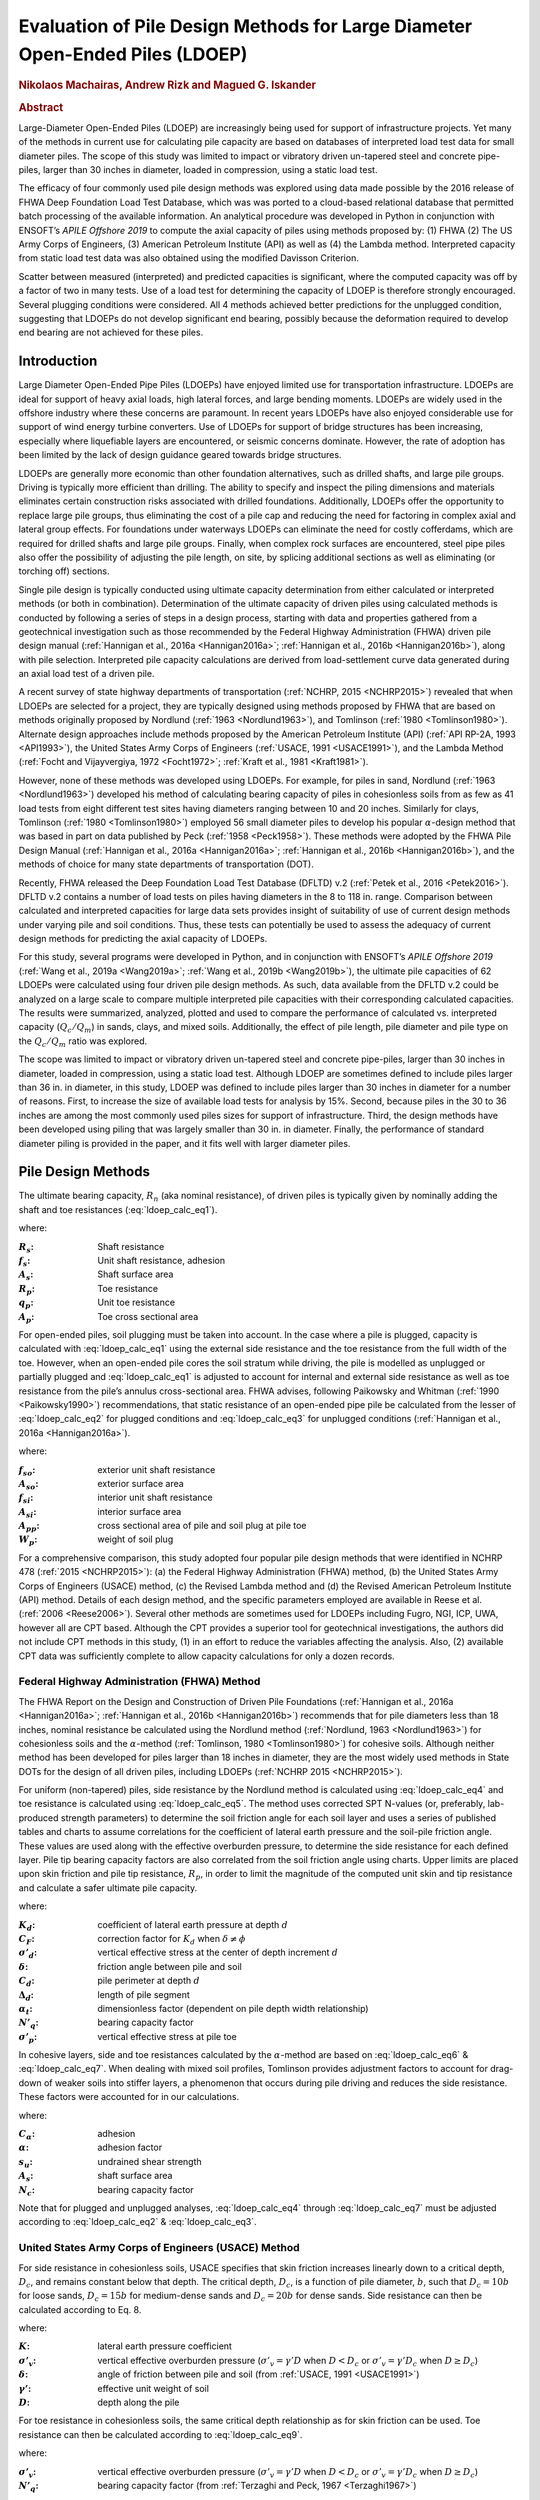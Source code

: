 #############################################################################
Evaluation of Pile Design Methods for Large Diameter Open-Ended Piles (LDOEP)
#############################################################################

.. rubric:: Nikolaos Machairas, Andrew Rizk and Magued G. Iskander

.. rubric:: Abstract

Large-Diameter Open-Ended Piles (LDOEP) are increasingly being used for support of infrastructure projects. Yet many of the methods in current use for calculating pile capacity are based on databases of interpreted load test data for small diameter piles. The scope of this study was limited to impact or vibratory driven un-tapered steel and concrete pipe-piles, larger than 30 inches in diameter, loaded in compression, using a static load test.

The efficacy of four commonly used pile design methods was explored using data made possible by the 2016 release of FHWA Deep Foundation Load Test Database, which was was ported to a cloud-based relational database that permitted batch processing of the available information. An analytical procedure was developed in Python in conjunction with ENSOFT’s *APILE Offshore 2019* to compute the axial capacity of piles using methods proposed by: (1) FHWA (2) The US Army Corps of Engineers, (3) American Petroleum Institute (API) as well as (4) the Lambda method. Interpreted capacity from static load test data was also obtained using the modified Davisson Criterion.

Scatter between measured (interpreted) and predicted capacities is significant, where the computed capacity was off by a factor of two in many tests. Use of a load test for determining the capacity of LDOEP is therefore strongly encouraged. Several plugging conditions were considered. All 4 methods achieved better predictions for the unplugged condition, suggesting that LDOEPs do not develop significant end bearing, possibly because the deformation required to develop end bearing are not achieved for these piles.



************
Introduction
************

Large Diameter Open-Ended Pipe Piles (LDOEPs) have enjoyed limited use for transportation infrastructure. LDOEPs are ideal for support of heavy axial loads, high lateral forces, and large bending moments. LDOEPs are widely used in the offshore industry where these concerns are paramount. In recent years LDOEPs have also enjoyed considerable use for support of wind energy turbine converters. Use of LDOEPs for support of bridge structures has been increasing, especially where liquefiable layers are encountered, or seismic concerns dominate. However, the rate of adoption has been limited by the lack of design guidance geared towards bridge structures.

LDOEPs are generally more economic than other foundation alternatives, such as drilled shafts, and large pile groups. Driving is typically more efficient than drilling. The ability to specify and inspect the piling dimensions and materials eliminates certain construction risks associated with drilled foundations. Additionally, LDOEPs offer the opportunity to replace large pile groups, thus eliminating the cost of a pile cap and reducing the need for factoring in complex axial and lateral group effects. For foundations under waterways LDOEPs can eliminate the need for costly cofferdams, which are required for drilled shafts and large pile groups. Finally, when complex rock surfaces are encountered, steel pipe piles also offer the possibility of adjusting the pile length, on site, by splicing additional sections as well as eliminating (or torching off) sections.

Single pile design is typically conducted using ultimate capacity determination from either calculated or interpreted methods (or both in combination). Determination of the ultimate capacity of driven piles using calculated methods is conducted by following a series of steps in a design process, starting with data and properties gathered from a geotechnical investigation such as those recommended by the Federal Highway Administration (FHWA) driven pile design manual (:ref:`Hannigan et al., 2016a <Hannigan2016a>`; :ref:`Hannigan et al., 2016b <Hannigan2016b>`), along with pile selection. Interpreted pile capacity calculations are derived from load-settlement curve data generated during an axial load test of a driven pile.

A recent survey of state highway departments of transportation (:ref:`NCHRP, 2015 <NCHRP2015>`) revealed  that when LDOEPs are selected for a project, they are typically designed using methods proposed by FHWA that are based on methods originally proposed by Nordlund (:ref:`1963 <Nordlund1963>`), and Tomlinson (:ref:`1980 <Tomlinson1980>`). Alternate design approaches include methods proposed by the American Petroleum Institute (API) (:ref:`API RP-2A, 1993 <API1993>`), the United States Army Corps of Engineers (:ref:`USACE, 1991 <USACE1991>`), and the Lambda Method (:ref:`Focht and Vijayvergiya, 1972 <Focht1972>`; :ref:`Kraft et al., 1981 <Kraft1981>`).

However, none of these methods was developed using LDOEPs. For example, for piles in sand, Nordlund (:ref:`1963 <Nordlund1963>`) developed his method of calculating bearing capacity of piles in cohesionless soils from as few as 41 load tests from eight different test sites having diameters ranging between 10 and 20 inches. Similarly for clays, Tomlinson (:ref:`1980 <Tomlinson1980>`) employed 56 small diameter piles to develop his popular :math:`\alpha`-design method that was based in part on data published by Peck (:ref:`1958 <Peck1958>`). These methods were adopted by the FHWA Pile Design Manual (:ref:`Hannigan et al., 2016a <Hannigan2016a>`; :ref:`Hannigan et al., 2016b <Hannigan2016b>`), and the methods of choice for many state departments of transportation (DOT).

Recently, FHWA released the Deep Foundation Load Test Database (DFLTD) v.2 (:ref:`Petek et al., 2016 <Petek2016>`). DFLTD v.2 contains a number of load tests on piles having diameters in the 8 to 118 in. range. Comparison between calculated and interpreted capacities for large data sets provides insight of suitability of use of current design methods under varying pile and soil conditions. Thus, these tests can potentially be used to assess the adequacy of current design methods for predicting the axial capacity of LDOEPs.

For this study, several programs were developed in Python, and in conjunction with ENSOFT’s *APILE Offshore 2019* (:ref:`Wang et al., 2019a <Wang2019a>`; :ref:`Wang et al., 2019b <Wang2019b>`), the ultimate pile capacities of 62 LDOEPs were calculated using four driven pile design methods. As such, data available from the DFLTD v.2 could be analyzed on a large scale to compare multiple interpreted pile capacities with their corresponding calculated capacities. The results were summarized, analyzed, plotted and used to compare the performance of calculated vs. interpreted capacity (:math:`Q_c/Q_m`) in sands, clays, and mixed soils. Additionally, the effect of pile length, pile diameter and pile type on the :math:`Q_c/Q_m` ratio was explored.

The scope was limited to impact or vibratory driven un-tapered steel and concrete pipe-piles, larger than 30 inches in diameter, loaded in compression, using a static load test. Although LDOEP are sometimes defined to include piles larger than 36 in. in diameter, in this study, LDOEP was defined to include piles larger than 30 inches in diameter for a number of reasons. First, to increase the size of available load tests for analysis by 15%. Second, because piles in the 30 to 36 inches are among the most commonly used piles sizes for support of infrastructure. Third, the design methods have been developed using piling that was largely smaller than 30 in. in diameter. Finally, the performance of standard diameter piling is provided in the paper, and it fits well with larger diameter piles.



*******************
Pile Design Methods
*******************

The ultimate bearing capacity, :math:`R_n` (aka nominal resistance), of driven piles is typically given by nominally adding the shaft and toe resistances (:eq:`ldoep_calc_eq1`).


.. math::
   :label: ldoep_calc_eq1

   R_n = R_s + R_p = \sum f_s A_s + q_p A_p


where:

.. |R_s| replace:: :math:`R_s`
.. |R_p| replace:: :math:`R_p`
.. |A_s| replace:: :math:`A_s`
.. |A_p| replace:: :math:`A_p`
.. |f_s| replace:: :math:`f_s`
.. |q_p| replace:: :math:`q_p`

:|R_s|: Shaft resistance
:|f_s|: Unit shaft resistance, adhesion
:|A_s|: Shaft surface area
:|R_p|: Toe resistance
:|q_p|: Unit toe resistance
:|A_p|: Toe cross sectional area


For open-ended piles, soil plugging must be taken into account. In the case where a pile is plugged, capacity is calculated with :eq:`ldoep_calc_eq1` using the external side resistance and the toe resistance from the full width of the toe. However, when an open-ended pile cores the soil stratum while driving, the pile is modelled as unplugged or partially plugged and :eq:`ldoep_calc_eq1` is adjusted to account for internal and external side resistance as well as toe resistance from the pile’s annulus cross-sectional area. FHWA advises, following Paikowsky and Whitman (:ref:`1990 <Paikowsky1990>`) recommendations, that static resistance of an open-ended pipe pile be calculated from the lesser of :eq:`ldoep_calc_eq2` for plugged conditions and :eq:`ldoep_calc_eq3` for unplugged conditions (:ref:`Hannigan et al., 2016a <Hannigan2016a>`).


.. math::
   :label: ldoep_calc_eq2

   R_n = \sum f_{so} A_{so} + q_{p} A_{pp}


.. math::
   :label: ldoep_calc_eq3

   R_n = \sum f_{so} A_{so} + \sum f_{si} A_{si} + q_{p} A_{p} - W_p


where:


.. |f_so| replace:: :math:`f_{so}`
.. |f_si| replace:: :math:`f_{si}`
.. |A_so| replace:: :math:`A_{so}`
.. |A_si| replace:: :math:`A_{si}`
.. |A_pp| replace:: :math:`A_{pp}`
.. |W_p| replace:: :math:`W_p`

:|f_so|: exterior unit shaft resistance
:|A_so|: exterior surface area
:|f_si|: interior unit shaft resistance
:|A_si|: interior surface area
:|A_pp|: cross sectional area of pile and soil plug at pile toe
:|W_p|: weight of soil plug


For a comprehensive comparison, this study adopted four popular pile design methods that were identified in NCHRP 478 (:ref:`2015 <NCHRP2015>`): (a) the Federal Highway Administration (FHWA) method, (b) the United States Army Corps of Engineers (USACE) method, (c) the Revised Lambda method and (d) the Revised American Petroleum Institute (API) method. Details of each design method, and the specific parameters employed are available in Reese et al. (:ref:`2006 <Reese2006>`). Several other methods are sometimes used for LDOEPs including Fugro, NGI, ICP, UWA, however all are CPT based. Although the CPT provides a superior tool for geotechnical investigations, the authors did not include CPT methods in this study, (1) in an effort to reduce the variables affecting the analysis. Also, (2) available CPT data was sufficiently complete to allow capacity calculations for only a dozen records.



Federal Highway Administration (FHWA) Method
============================================

The FHWA Report on the Design and Construction of Driven Pile Foundations (:ref:`Hannigan et al., 2016a <Hannigan2016a>`; :ref:`Hannigan et al., 2016b <Hannigan2016b>`) recommends that for pile diameters less than 18 inches, nominal resistance be calculated using the Nordlund method (:ref:`Nordlund, 1963 <Nordlund1963>`) for cohesionless soils and the :math:`\alpha`-method (:ref:`Tomlinson, 1980 <Tomlinson1980>`) for cohesive soils. Although neither method has been developed for piles larger than 18 inches in diameter, they are the most widely used methods in State DOTs for the design of all driven piles, including LDOEPs (:ref:`NCHRP 2015 <NCHRP2015>`).

For uniform (non-tapered) piles, side resistance by the Nordlund method is calculated using :eq:`ldoep_calc_eq4` and toe resistance is calculated using :eq:`ldoep_calc_eq5`. The method uses corrected SPT N-values (or, preferably, lab-produced strength parameters) to determine the soil friction angle for each soil layer and uses a series of published tables and charts to assume correlations for the coefficient of lateral earth pressure and the soil-pile friction angle. These values are used along with the effective overburden pressure, to determine the side resistance for each defined layer. Pile tip bearing capacity factors are also correlated from the soil friction angle using charts. Upper limits are placed upon skin friction and pile tip resistance, :math:`R_p`, in order to limit the magnitude of the computed unit skin and tip resistance and calculate a safer ultimate pile capacity.



.. math::
   :label: ldoep_calc_eq4

   R_s = \sum K_d \, C_F \, \sigma'_d \, \sin(\delta) \, C_d \, \Delta d


.. math::
   :label: ldoep_calc_eq5

   R_p = \alpha_t \, N'_q \, A_p \, \sigma'_p


where:


.. |K_d| replace:: :math:`K_d`
.. |C_F| replace:: :math:`C_F`
.. |s_d| replace:: :math:`\sigma'_d`
.. |delta| replace:: :math:`\delta`
.. |C_d| replace:: :math:`C_d`
.. |D_d| replace:: :math:`\Delta_d`
.. |a_t| replace:: :math:`\alpha_t`
.. |N_q| replace:: :math:`N'_q`
.. |s_p| replace:: :math:`\sigma'_p`

:|K_d|: coefficient of lateral earth pressure at depth :math:`d`
:|C_F|: correction factor for |K_d| when :math:`\delta \neq \phi`
:|s_d|: vertical effective stress at the center of depth increment :math:`d`
:|delta|: friction angle between pile and soil
:|C_d|: pile perimeter at depth :math:`d`
:|D_d|: length of pile segment
:|a_t|: dimensionless factor (dependent on pile depth width relationship)
:|N_q|: bearing capacity factor
:|s_p|: vertical effective stress at pile toe



In cohesive layers, side and toe resistances calculated by the :math:`\alpha`-method are based on :eq:`ldoep_calc_eq6` & :eq:`ldoep_calc_eq7`. When dealing with mixed soil profiles, Tomlinson provides adjustment factors to account for drag-down of weaker soils into stiffer layers, a phenomenon that occurs during pile driving and reduces the side resistance. These factors were accounted for in our calculations.



.. math::
   :label: ldoep_calc_eq6

   R_s = \sum f_s A_s = \sum C_\alpha A_s = \sum \alpha \, s_u \, A_s


.. math::
   :label: ldoep_calc_eq7

   R_p = q_p A_p = N_c s_u A_p



where:

.. |C_a| replace:: :math:`C_\alpha`
.. |alpha| replace:: :math:`\alpha`
.. |s_u| replace:: :math:`s_u`
.. |N_c| replace:: :math:`N_c`

:|C_a|: adhesion
:|alpha|: adhesion factor
:|s_U|: undrained shear strength
:|A_s|: shaft surface area
:|N_c|: bearing capacity factor


Note that for plugged and unplugged analyses, :eq:`ldoep_calc_eq4` through :eq:`ldoep_calc_eq7` must be adjusted according to :eq:`ldoep_calc_eq2` & :eq:`ldoep_calc_eq3`.



United States Army Corps of Engineers (USACE) Method
====================================================

For side resistance in cohesionless soils, USACE specifies that skin friction increases linearly down to a critical depth, :math:`D_c`, and remains constant below that depth. The critical depth, :math:`D_c`, is a function of pile diameter, :math:`b`, such that :math:`D_c = 10b` for loose sands, :math:`D_c = 15b` for medium-dense sands and :math:`D_c = 20b` for dense sands. Side resistance can then be calculated according to Eq. 8.


.. math::
   :label: ldoep_calc_eq8

   R_s = \sum f_s A_s = \sum K \, \sigma'_v \, \tan \delta \, A_s


where:

.. |K| replace:: :math:`K`
.. |s_v| replace:: :math:`\sigma'_v`
.. |gamma_p| replace:: :math:`\gamma'`
.. |D| replace:: :math:`D`

:|K|: lateral earth pressure coefficient
:|s_v|: vertical effective overburden pressure (:math:`\sigma'_v = \gamma' D` when :math:`D<D_c` or :math:`\sigma'_v = \gamma' D_c` when :math:`D \geq D_c`)
:|delta|: angle of friction between pile and soil (from :ref:`USACE, 1991 <USACE1991>`)
:|gamma_p|: effective unit weight of soil
:|D|: depth along the pile


For toe resistance in cohesionless soils, the same critical depth relationship as for skin friction can be used. Toe resistance can then be calculated according to :eq:`ldoep_calc_eq9`.


.. math::
   :label: ldoep_calc_eq9

   R_p = q_p A_p = \sigma'_v \, N_q \, A_p


where:

:|s_v|: vertical effective overburden pressure (:math:`\sigma'_v = \gamma' D` when :math:`D<D_c` or :math:`\sigma'_v = \gamma' D_c` when :math:`D \geq D_c`)
:|N_q|: bearing capacity factor (from :ref:`Terzaghi and Peck, 1967 <Terzaghi1967>`)


For side resistance in cohesive soils, the USACE method is largely similar to the :math:`\alpha`-method in that resistance is due to the adhesion of the cohesive material to the side of the pile and is calculated according to :eq:`ldoep_calc_eq10`.


.. math::
   :label: ldoep_calc_eq10

   R_s = \sum f_s A_s = \sum c_a \, A_s = \sum \alpha \, s_u \, A_s


where:

:|C_a|: adhesion between pile and cohesive soil
:|alpha|: adhesion factor (from :ref:`USACE, 1991 <USACE1991>`)


Toe resistance in cohesive soils is calculated by USACE according to :eq:`ldoep_calc_eq11`.


.. math::
   :label: ldoep_calc_eq11

   R_p = q_p A_p = 9 \, s_u \, A_p

where:

:|s_u|: undrained shear strength at pile toe, normally the average over a depth of two pile diameters below the toe


Note that for plugged and unplugged analyses, :eq:`ldoep_calc_eq8` through :eq:`ldoep_calc_eq11` must be adjusted according to :eq:`ldoep_calc_eq2` & :eq:`ldoep_calc_eq3`.


